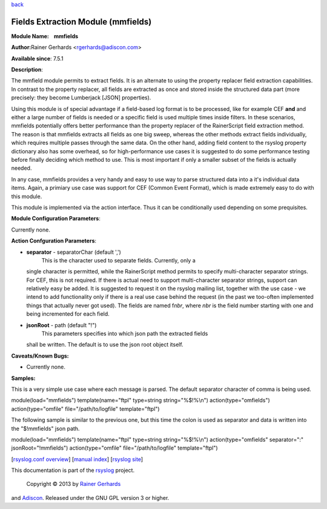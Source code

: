 `back <rsyslog_conf_modules.html>`_

Fields Extraction Module (mmfields)
===================================

**Module Name:    mmfields**

**Author:**\ Rainer Gerhards <rgerhards@adiscon.com>

**Available since**: 7.5.1

**Description**:

The mmfield module permits to extract fields. It is an alternate to
using the property replacer field extraction capabilities. In contrast
to the property replacer, all fields are extracted as once and stored
inside the structured data part (more precisely: they become Lumberjack
[JSON] properties).

Using this module is of special advantage if a field-based log format is
to be processed, like for example CEF **and** and either a large number
of fields is needed or a specific field is used multiple times inside
filters. In these scenarios, mmfields potentially offers better
performance than the property replacer of the RainerScript field
extraction method. The reason is that mmfields extracts all fields as
one big sweep, whereas the other methods extract fields individually,
which requires multiple passes through the same data. On the other hand,
adding field content to the rsyslog property dictionary also has some
overhead, so for high-performance use cases it is suggested to do some
performance testing before finally deciding which method to use. This is
most important if only a smaller subset of the fields is actually
needed.

In any case, mmfields provides a very handy and easy to use way to parse
structured data into a it's individual data items. Again, a primiary use
case was support for CEF (Common Event Format), which is made extremely
easy to do with this module.

This module is implemented via the action interface. Thus it can be
conditionally used depending on some prequisites.

 

**Module Configuration Parameters**:

Currently none.

 

**Action Confguration Parameters**:

-  **separator** - separatorChar (default ',')
    This is the character used to separate fields. Currently, only a
   single character is permitted, while the RainerScript method permits
   to specify multi-character separator strings. For CEF, this is not
   required. If there is actual need to support multi-character
   separator strings, support can relatively easy be added. It is
   suggested to request it on the rsyslog mailing list, together with
   the use case - we intend to add functionality only if there is a real
   use case behind the request (in the past we too-often implemented
   things that actually never got used).
   The fields are named f\ *nbr*, where *nbr* is the field number
   starting with one and being incremented for each field.
-  **jsonRoot** - path (default "!")
    This parameters specifies into which json path the extracted fields
   shall be written. The default is to use the json root object itself.

**Caveats/Known Bugs:**

-  Currently none.

**Samples:**

This is a very simple use case where each message is parsed. The default
separator character of comma is being used.

module(load="mmfields") template(name="ftpl" type=string
string="%$!%\\n") action(type="omfields") action(type="omfile"
file="/path/to/logfile" template="ftpl")

The following sample is similar to the previous one, but this time the
colon is used as separator and data is written into the "$!mmfields"
json path.

module(load="mmfields") template(name="ftpl" type=string
string="%$!%\\n") action(type="omfields" separator=":"
jsonRoot="!mmfields") action(type="omfile" file="/path/to/logfile"
template="ftpl")

[`rsyslog.conf overview <rsyslog_conf.html>`_\ ] [`manual
index <manual.html>`_\ ] [`rsyslog site <http://www.rsyslog.com/>`_\ ]

This documentation is part of the `rsyslog <http://www.rsyslog.com/>`_
project.
 Copyright © 2013 by `Rainer Gerhards <http://www.gerhards.net/rainer>`_
and `Adiscon <http://www.adiscon.com/>`_. Released under the GNU GPL
version 3 or higher.

